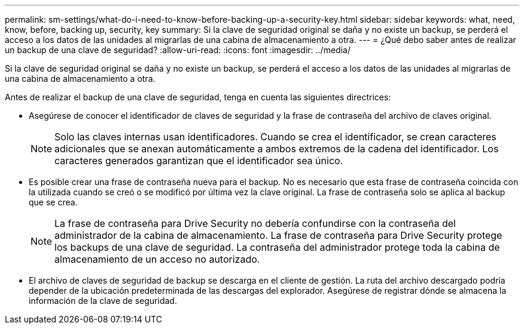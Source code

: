 ---
permalink: sm-settings/what-do-i-need-to-know-before-backing-up-a-security-key.html 
sidebar: sidebar 
keywords: what, need, know, before, backing up, security, key 
summary: Si la clave de seguridad original se daña y no existe un backup, se perderá el acceso a los datos de las unidades al migrarlas de una cabina de almacenamiento a otra. 
---
= ¿Qué debo saber antes de realizar un backup de una clave de seguridad?
:allow-uri-read: 
:icons: font
:imagesdir: ../media/


[role="lead"]
Si la clave de seguridad original se daña y no existe un backup, se perderá el acceso a los datos de las unidades al migrarlas de una cabina de almacenamiento a otra.

Antes de realizar el backup de una clave de seguridad, tenga en cuenta las siguientes directrices:

* Asegúrese de conocer el identificador de claves de seguridad y la frase de contraseña del archivo de claves original.
+
[NOTE]
====
Solo las claves internas usan identificadores. Cuando se crea el identificador, se crean caracteres adicionales que se anexan automáticamente a ambos extremos de la cadena del identificador. Los caracteres generados garantizan que el identificador sea único.

====
* Es posible crear una frase de contraseña nueva para el backup. No es necesario que esta frase de contraseña coincida con la utilizada cuando se creó o se modificó por última vez la clave original. La frase de contraseña solo se aplica al backup que se crea.
+
[NOTE]
====
La frase de contraseña para Drive Security no debería confundirse con la contraseña del administrador de la cabina de almacenamiento. La frase de contraseña para Drive Security protege los backups de una clave de seguridad. La contraseña del administrador protege toda la cabina de almacenamiento de un acceso no autorizado.

====
* El archivo de claves de seguridad de backup se descarga en el cliente de gestión. La ruta del archivo descargado podría depender de la ubicación predeterminada de las descargas del explorador. Asegúrese de registrar dónde se almacena la información de la clave de seguridad.

